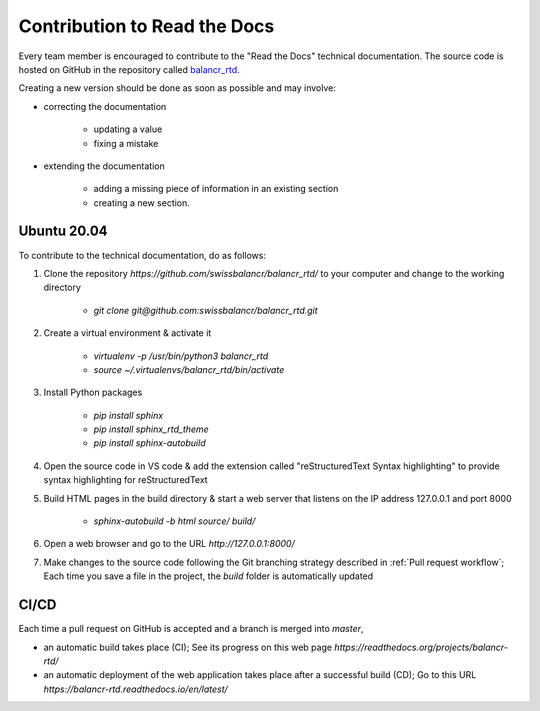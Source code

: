 =============================
Contribution to Read the Docs
=============================

Every team member is encouraged to contribute to the "Read the Docs" technical documentation. The source code is hosted on GitHub in the repository called `balancr_rtd <https://github.com/swissbalancr/balancr_rtd>`_. 

Creating a new version should be done as soon as possible and may involve:

- correcting the documentation

    - updating a value
    - fixing a mistake
    
- extending the documentation

    - adding a missing piece of information in an existing section
    - creating a new section.

Ubuntu 20.04
============

To contribute to the technical documentation, do as follows:

1. Clone the repository `https://github.com/swissbalancr/balancr_rtd/` to your computer and change to the working directory

    - `git clone git@github.com:swissbalancr/balancr_rtd.git`

2. Create a virtual environment & activate it

    - `virtualenv -p /usr/bin/python3 balancr_rtd`
    - `source ~/.virtualenvs/balancr_rtd/bin/activate`

3. Install Python packages

    - `pip install sphinx`
    - `pip install sphinx_rtd_theme`
    - `pip install sphinx-autobuild`

4. Open the source code in VS code & add the extension called "reStructuredText Syntax highlighting" to provide syntax highlighting for reStructuredText
5. Build HTML pages in the build directory & start a web server that listens on the IP address 127.0.0.1 and port 8000

    - `sphinx-autobuild -b html source/ build/`

6. Open a web browser and go to the URL `http://127.0.0.1:8000/`
7. Make changes to the source code following the Git branching strategy described in :ref:`Pull request workflow`; Each time you save a file in the project, the `build` folder is automatically updated

CI/CD
=====

Each time a pull request on GitHub is accepted and a branch is merged into `master`, 

- an automatic build takes place (CI); See its progress on this web page `https://readthedocs.org/projects/balancr-rtd/`
- an automatic deployment of the web application takes place after a successful build (CD); Go to this URL `https://balancr-rtd.readthedocs.io/en/latest/`
